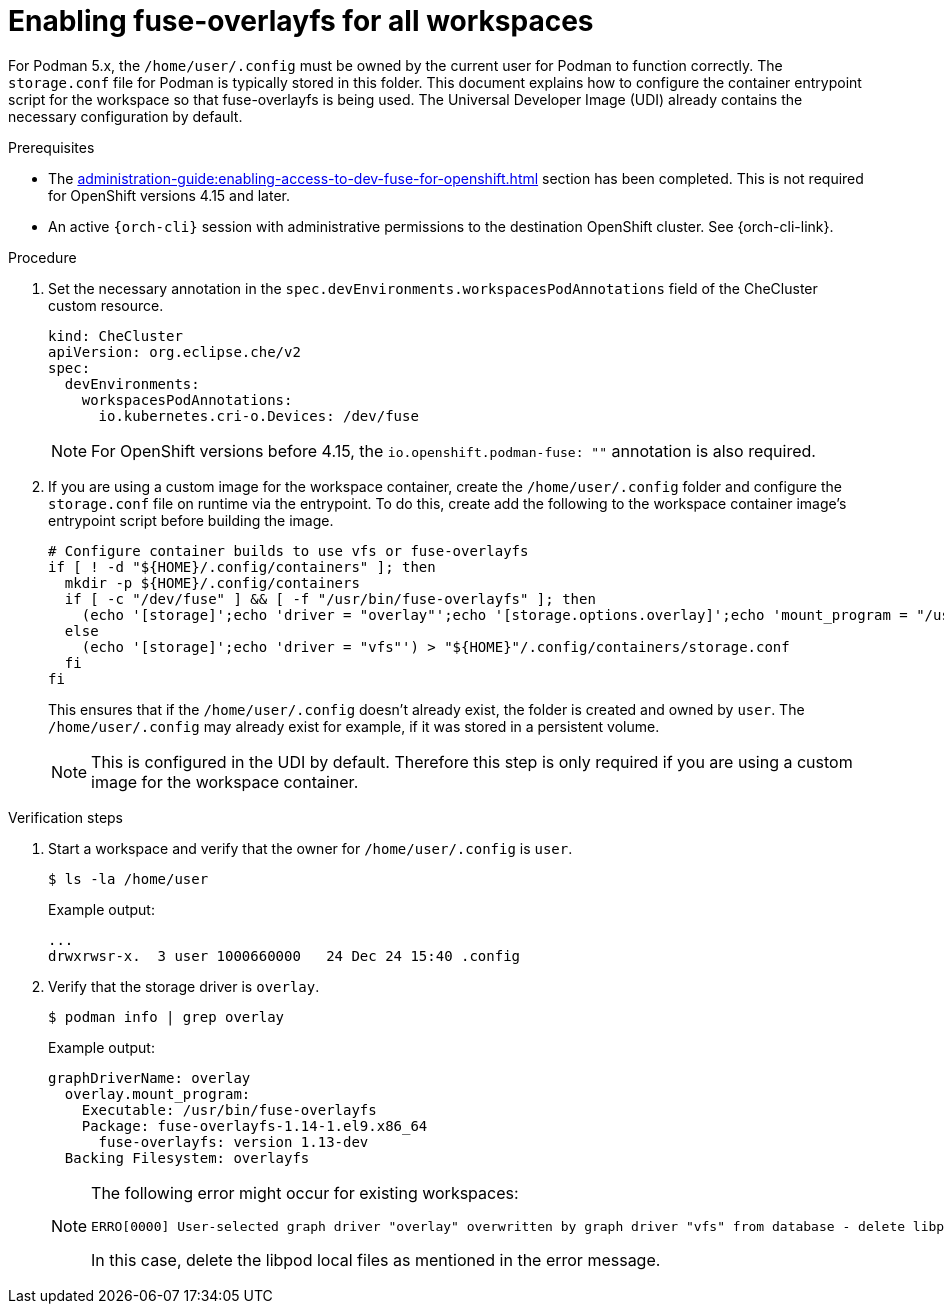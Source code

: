 :_content-type: PROCEDURE
:description: Enabling fuse-overlayfs for all workspaces
:keywords: administration-guide, enable, fuse, all, workspaces
:navtitle: Enabling fuse-overlayfs for all workspaces
:page-aliases: 

[id="enabling-fuse-overlayfs-for-all-workspaces"]
= Enabling fuse-overlayfs for all workspaces

For Podman 5.x, the `/home/user/.config` must be owned by the current user for Podman to function correctly.
The `storage.conf` file for Podman is typically stored in this folder.
This document explains how to configure the container entrypoint script for the workspace so that fuse-overlayfs is being used.
The Universal Developer Image (UDI) already contains the necessary configuration by default.

.Prerequisites

* The xref:administration-guide:enabling-access-to-dev-fuse-for-openshift.adoc[] section has been completed. This is not required for OpenShift versions 4.15 and later.

* An active `{orch-cli}` session with administrative permissions to the destination OpenShift cluster. See {orch-cli-link}.

.Procedure

. Set the necessary annotation in the `spec.devEnvironments.workspacesPodAnnotations` field of the CheCluster custom resource.
+
====
[source,yaml,subs="+quotes,+attributes"]
----
kind: CheCluster
apiVersion: org.eclipse.che/v2
spec:
  devEnvironments:
    workspacesPodAnnotations:
      io.kubernetes.cri-o.Devices: /dev/fuse
----
====
+
[NOTE]
====
For OpenShift versions before 4.15, the `io.openshift.podman-fuse: ""` annotation is also required.
====

. If you are using a custom image for the workspace container, create the `/home/user/.config` folder and configure the `storage.conf` file on runtime via the entrypoint.
To do this, create add the following to the workspace container image's entrypoint script before building the image.
+
====
[source,bash,subs="+quotes,+macros"]
----
# Configure container builds to use vfs or fuse-overlayfs
if [ ! -d "${HOME}/.config/containers" ]; then
  mkdir -p ${HOME}/.config/containers
  if [ -c "/dev/fuse" ] && [ -f "/usr/bin/fuse-overlayfs" ]; then
    (echo '[storage]';echo 'driver = "overlay"';echo '[storage.options.overlay]';echo 'mount_program = "/usr/bin/fuse-overlayfs"') > ${HOME}/.config/containers/storage.conf
  else
    (echo '[storage]';echo 'driver = "vfs"') > "${HOME}"/.config/containers/storage.conf
  fi
fi
----
====
+
This ensures that if the `/home/user/.config` doesn't already exist, the folder is created and owned by `user`.
The `/home/user/.config` may already exist for example, if it was stored in a persistent volume.
+
[NOTE]
====
This is configured in the UDI by default. Therefore this step is only required if you are using a custom image for the workspace container.
====

.Verification steps

. Start a workspace and verify that the owner for `/home/user/.config` is `user`.
+
[subs="+attributes,+quotes"]
----
$ ls -la /home/user
----

+
Example output:
+
[subs="+attributes,+quotes"]
----
...
drwxrwsr-x.  3 user 1000660000   24 Dec 24 15:40 .config
----

. Verify that the storage driver is `overlay`.
+
[subs="+attributes,+quotes"]
----
$ podman info | grep overlay
----

+
Example output:
+
[subs="+attributes,+quotes"]
----
graphDriverName: overlay
  overlay.mount_program:
    Executable: /usr/bin/fuse-overlayfs
    Package: fuse-overlayfs-1.14-1.el9.x86_64
      fuse-overlayfs: version 1.13-dev
  Backing Filesystem: overlayfs
----
+
[NOTE]
====
The following error might occur for existing workspaces:

[source]
----
ERRO[0000] User-selected graph driver "overlay" overwritten by graph driver "vfs" from database - delete libpod local files ("/home/user/.local/share/containers/storage") to resolve.  May prevent use of images created by other tools 
----

In this case, delete the libpod local files as mentioned in the error message. 
====
